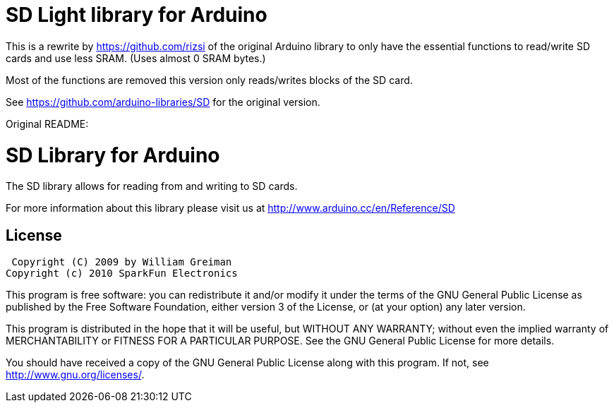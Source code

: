 = SD Light library for Arduino =

This is a rewrite by https://github.com/rizsi of the original Arduino library to only have the essential functions to read/write SD cards and use less SRAM. (Uses almost 0 SRAM bytes.)

Most of the functions are removed this version only reads/writes blocks of the SD card.

See https://github.com/arduino-libraries/SD for the original version.

Original README:

= SD Library for Arduino =

The SD library allows for reading from and writing to SD cards.

For more information about this library please visit us at
http://www.arduino.cc/en/Reference/SD

== License ==

 Copyright (C) 2009 by William Greiman
Copyright (c) 2010 SparkFun Electronics

This program is free software: you can redistribute it and/or modify
it under the terms of the GNU General Public License as published by
the Free Software Foundation, either version 3 of the License, or
(at your option) any later version.

This program is distributed in the hope that it will be useful,
but WITHOUT ANY WARRANTY; without even the implied warranty of
MERCHANTABILITY or FITNESS FOR A PARTICULAR PURPOSE.  See the
GNU General Public License for more details.

You should have received a copy of the GNU General Public License
along with this program.  If not, see <http://www.gnu.org/licenses/>.

